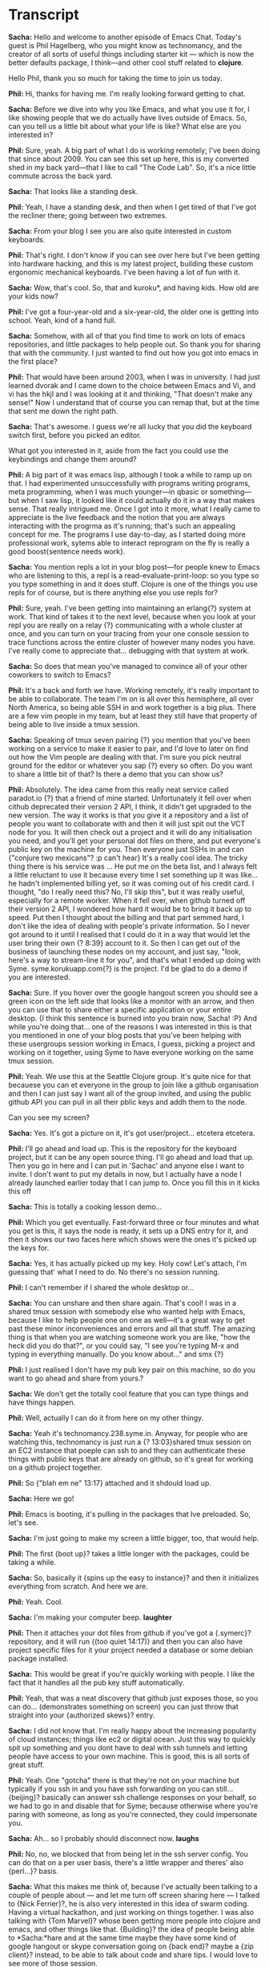 # Emacs Chat with Phil Hagelberg (Technomancy)
# Hosted by Sacha Chua


* Transcript

*Sacha:* Hello and welcome to another episode of Emacs Chat.  Today's guest is Phil Hagelberg, who you might know as technomancy, and the creator of all sorts of useful things including starter kit — which is now the better defaults package, I think—and other cool stuff related to *clojure*.

Hello Phil, thank you so much for taking the time to join us today.

*Phil:* Hi, thanks for having me.  I'm really looking forward getting to chat.

*Sacha:* Before we dive into why you like Emacs, and what you use it for, I like showing people that we do actually have lives outside of Emacs.  So, can you tell us a little bit about what your life is like?  What else are you interested in?

*Phil:* Sure, yeah.  A big part of what I do is working remotely; I've been doing that since about 2009.  You can see this set up here, this is my converted shed in my back yard—that I like to call "The Code Lab".  So, it's a nice little commute across the back yard.

*Sacha:* That looks like a standing desk.

*Phil:* Yeah, I have a standing desk, and then when I get tired of that I've got the recliner there; going between two extremes.

*Sacha:* From your blog I see you are also quite interested in custom keyboards.

*Phil:* That's right.  I don't know if you can see over here but I've been getting into hardware hacking, and this is my latest project, building these custom ergonomic mechanical keyboards.  I've been having a lot of fun with it.

*Sacha:* Wow, that's cool.  So, that and kuroku*, and having kids.  How old are your kids now?

*Phil:* I've got a four-year-old and a six-year-old, the older one is getting into school.  Yeah, kind of a hand full.

*Sacha:* Somehow, with all of that you find time to work on lots of emacs repositories, and little packages to help people out.  So thank you for sharing that with the community.  I just wanted to find out how you got into emacs in the first place?

*Phil:* That would have been around 2003, when I was in university.  I had just learned dvorak and I came down to the choice between Emacs and Vi, and vi has the hkjl and I was looking at it and thinking, "That doesn't make any sense!"  Now I understand that of course you can remap that, but at the time that sent me down the right path.

*Sacha:* That's awesome.  I guess we're all lucky that you did the keyboard switch first, before you picked an editor.

What got you interested in it, aside from the fact you could use the keybindings and change them around?

*Phil:* A big part of it was emacs lisp, although I took a while to ramp up on that.  I had experimented unsuccessfully with programs writing programs, meta programming, when I was much younger—in qbasic or something— but when I saw lisp, it looked like it could actually do it in a way that makes sense.  That really intrigued me.  Once I got into it more, what I really came to appreciate is the live feedback and the notion that you are always interacting with the progrma as it's running; that's such an appealing concept for me.  The programs I use day-to-day, as I started doing more professional work, sytems able to interact reprogram on the fly is really a good boost{sentence needs work}.

*Sacha:* You mention repls a lot in your blog post—for people knew to Emacs who are listening to this, a repl is a read-evaluate-print-loop: so you type so you type something in and it does stuff.  Clojure is one of the things you use repls for of course, but is there anything else you use repls for?

*Phil:* Sure, yeah.  I've been getting into maintaining an erlang{?} system at work.  That kind of takes it to the next level, because when you look at your repl you are really on a relay {?} communicating with a whole cluster at once, and you can turn on your tracing from your one console session to trace functions across the entire cluster of however many nodes you have.  I've really come to appreciate that... debugging with that system at work.

*Sacha:* So does that mean you've managed to convince all of your other coworkers to switch to Emacs?

*Phil:* It's a back and forth we have.  Working remotely, it's really important to be able to collaborate.  The team I'm on is all over this hemisphere, all over North America, so being able SSH in and work together is a big plus.  There are a few vim people in my team, but at least they still have that property of being able to live inside a tmux session.

*Sacha:* Speaking of tmux seven pairing {?} you mention that you've been working on a service to make it easier to pair, and I'd love to later on find out how the Vim people are dealing with that.  I'm sure you pick neutral ground for the editor or whatever you sap {?} every so often.  Do you want to share a little bit of that?  Is there a demo that you can show us?

*Phil:* Absolutely.  The idea came from this really neat service called paradot.io {?} that a friend of mine started.  Unfortunately it fell over when cithub deprecated their version 2 API, I think, it didn't get upgraded to the new version.  The way it works is that you give it a repository and a list of people you want to collaborate with and then it will just spit out the VCT node for you.  It will then check out a project and it will do any initialisation you need, and you'll get your personal dot files on there, and put everyone's public key on the machine for you.  Then everyone just SSHs in and can {"conjure two  mexicans"? :p can't hear} It's a really cool idea.  The tricky thing there is his service was ... He put me on the beta list, and I always felt a little reluctant to use it because every time I set something up it was like... he hadn't implemented billing yet, so it was coming out of his credit card.  I thought, "do I really need this?  No, I'll skip this", but it was really useful, especially for a remote worker.  When it fell over, when github turned off their version 2 API, I wondered how hard it would be to bring it back up to speed.  Put then I thought about the billing and that part semmed hard, I don't like the idea of dealing with people's private information.  So I never got around to it until I realised that I could do it in a way that would let the user bring their own {? 8:39} account to it.  So then I can get out of the business of launching these nodes on my account, and just say, "look, here's a way to stream-line it for you", and that's what I ended up doing with Syme.  syme.korukuapp.com{?} is the project.  I'd be glad to do a demo if you are interested.

*Sacha:* Sure.  If you hover over the google hangout screen you should see a green icon on the left side that looks like a monitor with an arrow, and then you can use that to share either a specific application or your entire desktop. {I think this sentence is burned into you brain now, Sacha! :P}  And while you're doing that... one of the reasons I was interested in this is that you mentioned in one of your blog posts that you've been helping with these usergroups session working in Emacs, I guess, picking a project and working on it together, using Syme to have everyone working on the same tmux session.

*Phil:* Yeah.  We use this at the Seattle Clojure group.  It's quite nice for that becauese you can et everyone in the group to join like a github organisation and then I can just say I want all of the group invited, and using the public github API you can pull in all their pblic keys and addh them to the node.

Can you see my screen?

*Sacha:* Yes.  It's got a picture on it, it's got user/project... etcetera etcetera.

*Phil:* I'll go ahead and load up.  This is the repository for the keyboard project, but it can be any open source thing.  I'll go ahead and load that up.  Then you go in here and I can put in 'Sachac' and anyone else i want to invite.  I don't want to put my details in now, but I actually have a node I already launched earlier today that I can jump to.  Once you fill this in it kicks this off 

*Sacha:* This is totally a cooking lesson demo...

*Phil:* Which you get eventually.  Fast-forward three or four minutes and what you get is this, it says the node is ready, it sets up a DNS entry for it, and then it shows our two faces here which shows were the ones it's picked up the keys for.

*Sacha:* Yes, it has actually picked up my key.  Holy cow!  Let's attach, I'm guessing that' what I need to do.  No there's no session running.

*Phil:* I can't remember if I shared the whole desktop or...

*Sacha:* You can unshare and then share again.
That's cool!  I was in a shared tmux session with somebody else who wanted help with Emacs, because I like to help people one on one as well—it's a great way to get past these minor inconveniences and errors and all that stuff.  The amazing thing is that when you are watching someone work you are like, "how the heck did you do that?", or you could say, "I see you're typing M-x and typing in everything manually.  Do you know about..." and smx {?}

*Phil:* I just realised I don't have my pub key pair on this machine, so do you want to go ahead and share from yours.?

*Sacha:* We don't get the totally cool feature that you can type things and have things happen.

*Phil:* Well, actually I can do it from here on my other thingy.

*Sacha:* Yeah it's technomancy.238.syme.in. Anyway, for people who are watching this, technomancy is just run a {? 13:03}shared tmux session on an EC2 instance that poeple can ssh to and they can authenticate these things with public keys that are already on github, so it's great for working on a github project together.

*Phil:* So {"blah em ne" 13:17} attached and it shdould load up.

*Sacha:* Here we go!

*Phil:* Emacs is booting, it's pulling in the packages that Ive preloaded.  So, let's see. 

*Sacha:* I'm just going to make my screen a little bigger, too, that would help.

*Phil:* The first {boot up}? takes a little longer with the packages, could be taking a while.

*Sacha:* So, basically it {spins up the easy to instance}? and then it initializes everything from scratch.  And here we are.

*Phil:* Yeah. Cool.

*Sacha:* I'm making your computer beep. *laughter*

*Phil:* Then it attaches your dot files from github if you've got a {.symerc}? repository, and it will run {(too quiet 14:17)} and then you can also have project specific files for it your project needed a database or some debian package installed.

*Sacha:* This would be great if you're quickly working with people. I like the fact that it handles all the pub key stuff automatically.

*Phil:* Yeah, that was a neat discovery that github just exposes those, so you can do... (demonstrates something on screen) you can just throw that straight into your {authorized skews}? entry.

*Sacha:* I did not know that.  I'm really happy about the increasing popularity of cloud instances; things like ec2 or digital ocean.  Just this way to quickly spit up something and you dont have to deal with ssh tunnels and letting people have access to your own machine.  This is good, this is all sorts of great stuff.

*Phil:* Yeah.  One "gotcha" there is that they're not on your machine but typically if you ssh in and you have ssh forwarding on you can still... {beijing}? basically can answer ssh challenge responses on your behalf, so we had to go in and disable that for Syme; because otherwise where you're paring with someone, as long as you're connected, they could impersonate you.

*Sacha:* Ah... so I probably should disconnect now. *laughs*

*Phil:* No, no, we blocked that from being let in the ssh server config.
You can do that on a per user basis, there's a little wrapper and theres' also {perl...}? basis.

*Sacha:* What this makes me think of, because I've actually been talking to a couple of people about — and let me turn off screen sharing here — I talked to {Nick Ferrier}?, he is also very interested in this idea of swarm coding.  Having a virtual hackathon, and just working on things together.  I was also talking with {Tom Marvel}? whose been getting more people into clojure and emacs, and other things like that.  {Building}? the idea of people being able to *Sacha:*hare and at the same time maybe they have some kind of google hangout or skype conversation going on {back end}? maybe a {zip client}? instead, to be able to talk about code and share tips.  I would love to see more of those session.

*Phil:* We've so far only used it for local meetings, but it would be a great tool for something where anyone could pop on from anywhere online.  I haven't had the chance to experiment with that myself but I can see a lot of potential there for exploring programs together, which can be lot of fun.  It's always a little tricky to fnd a good problem to solve together, at least for the clojure group. We've had a few good sessions where we've come up with some really interesting but small problems to solve, but a lot of the time it's hard to find something challenging but not too contrived.  However, if you're working on a real world project, or you want to shoulder-surf on someone who is, then it's fantastic.

*Sacha:* I've seen a couple of live coding screencasts.  Basically, someone is like, "I want to customize emacs to do this...", watch me as I try to figure it out.  I've even recorded one of these myself.  I find it only really becomes watchable, at least for my part, if I speed things up so it looks like I'm typing about four times as fast as I really do.

*Phil:* But if it's live you can ask questions.

*Sacha:* I can see if you're getting stuck on an issue or if you're trying to figure out how to code your way around org or emacs internals or working with repls, maybe you can find an emacs mentor to pair with you.

*Phil:* I'm hoping Syme does get used like that.  I wanted to make it as quick as possible to get started, it just takes a few bits of information: your account, your project, and whom you want to work with, and then you should be off to your own instance.

*Sacha:* And that "Syne, *SACHA:*Y-N-E, dot..."? (Sacha is spelling "Syme" incorrectly)

*Phil:* It's {syme.kurokuapp.com}?

*Sacha:* Oh there is no app configured at that hosting.  I'm probably not typing it correctly.

*Phil:* Let me pull it up here for you.

*Sacha:* Oh, "Syme", I was misspelling it!

*Phil:* I was really happy with how it ended up being fairly simple once I'd narrowed it down to getting the credentials and doing this on the user's behalf.  It's about a five-hundred line clojure web application, so I'm able to use that when people have questions about a particular technique, I just point them to that.

*Sacha:* Have you written an emacs interface for it yet?

*Phil:* Oh, yeah, that could be interesting.  You could launch it just with M-x.  Yeah, actually I could throw in a {rats API}? on top of that with github {o off}? it shouldn't be out of the question.  That would be interesting as learning {o-off}? project.

*Sacha:* And then it could pick up the current repository you are working in naturally.

*Phil:* Yeah, right.

*Sacha:* It's kind of fun how you can tweak all these things and make them more efficient.  I had a nice stroll through your config earlier, and I was very confused because one functions you'd commented out was something that limited the size of your functions.

*Phil:* That's a fun one, yeah, let's see.  I forget what it was called.  Someone in the IRC was saying, "Man, no function should ever be more than twenty-five lines."
I'm like, "Yeah, that sounds reasonable.  I wonder how hard it would be to enforce that.", and it turns out it's not that hard.  There's the {for change}? hooks or something, where if you throw an error in there the change doesn't actually get applied.  So if you try to write a function that gets to long, it's like, "Nope, sorry.  Delete some lines ."  I don't have that turned on, for obvious reasons, but just as an experiment.

*Sacha:* Your config was a lot shorter than I expected.  I guess because you've pushed a lot of it out to packages.

*Phil:* Yeah, that's been my emacs journey in a way.  Back in 2008, I guess, there was {trome's elpa}? was the only package management system, and when I started using it there were still only about twenty packages, and every time you wanted to upload one you had to email him and he would be like, "okay, I've uploaded it", but I could see a lot of potential there.  At the time, a lot of people were just installing off of the Emacs wiki, which made me a little nervous.  At the time I started the Emacs starter kit it was just a git repository, that you cloned and used as your own dot files.  That really took off but over time I've come to appreciate that it's a little too magic I think.  We get a lot of people coming into chat and saying things like, "Aaaah!  It's doing this thing and I don't know why!", for me I think it's great, but tastes vary.  The main thing wasn't that it was doing the wrong thing but it was just this pile of stuff thta they grabbed and they didn't have a deep understanding off.  So, I've started to shy away from that approach and be more about... well, if there's this cool thing you want to share, the emacs package should be the unit of sharing.  It can be documented.  It can do one thing really well.  You can decide, when you're pulling that it, if it's worth the tradeoffs.  You can manage that on a much more granular level.

*Sacha:* Better defaults, that sort of size.

*Phil:* Yeah.  Better defaults is a library.  I took the starter kit and hacked off anything that could possibly be objectionable.  This is what like, 99% of all emacs users can agree on; this is the way emacs should work.  So, very little magic, and also very little documentation.

*Sacha:* It's kind of funny because when you talk about new users benefitting the most from better defaults, I actually think they should keep their menubar on for tho first little while.  It's very similar to the kind of config that I've eventually grown towards: minimal and diminished in some cases for a personal {conscape}?

*Phil:* Yeah, I think the menubar is good in a lot of modes, but from what I've seen, it can be misleading because people assume that everything is in the menu bar and they will sometimes not look beyond that.  Sometimes I'll turn it on if I'm exploring a new mode and I know that mode does a good job of using the menubar — like gnews.  Not having the menu bar can be a little disheartening but encourages you to use the help commands, which are guaranteed to cover everything.  There's room for it, definitely.

*Sacha:* Since you were learning emacs and emacs lisp without the help of all these lovely things, what helped you learn about how to customize emacs to the extent that you have.

*Phil:* Probably nothing had as big an impact as the IRC channel.  I started using emacs a little before I used IRC, but I didn't really take off and dig in until that point.  It's so weird, you know what it's like but, it's such a mish-mash of people from all over talking about all kinds of things.

*Sacha:* And occassionally, very rarely, sometimes we manage to talk about Emacs.

*Phil:* Yeah, pretty much.  It's a little ridiculous.  It's a great community, I love hanging out there.  It just exposes you to so many different viewpoints.  Most of the channels I visit on freenode are specific to one language or one application, where you don't get as much diversity of opinion and backgrounds.

*Sacha:* It's great for the totally random, "I had no idea emacs could do that", when you somebody's answers to the questions.
So, IRC — got to be on it.

*Phil:* Yeah, although it can be a little distracting at times.  If you work remotely it can be this dual, keeps you sane but then that depends on your definition of sanity whether that actually happens or not.  *laughs*

*Sacha:* Are there other interesting snippets in your config?  Also, what have you discarded from it since you've cut it down to such a size.

*Phil:* Let's see.  Well, I was using gnews for a long time and I ended up switching to mu4e which is more like a search-based interface to email, and I like that a lot.  It works really well.  If you're used to gmail and the way that it puts search front and centre it does a good job of that as well.  It's much more accessible than gnews, which can feel like a bit of a dungeon crawl to find what you need.

*Sacha:* It's immensly powerful but also very, very large.

*Phil:* I have tonnes of respect for it, I just ended up on mu4e, it suits my needs better.  Also, mu4e is designed to be asynchronous from the ground up, so you know {blocking calls...}?

*Sacha:* Gnews has introduces some delays to my workflow sometimes.

*Phil:* Yeah, it's a hard problem not having really solid {Earl Grey tea round the bibs :P 29:20}? 

*Sacha:* Now, you've also got another bunch of packages you use in addition to mu4e.  I have your init file in front of me so I can rattle them off and you can tell us about the interesting ones.  Of course you have better defaults, since you have it you might as well take advantage of it.  Clojure paredit, I keep going back to that quote, I think it was Magnar who passed it on to me, "If you are not the kind of person who can deal with paredit or smartparens, you /become/ that kind of person."

*Phil:* It's not for everyone, just for the kind of person you should aspire to be.  *laughs*

*Sacha:* What is it like for you?  How do you wrap your brain around not just the slurping and barfing, and all the other things you can do with it?

*Phil:* The main thing people get tripped up on I think is that paredit will refuse to do certain things.  When it can tell that those poeration will result in broken pairing.

*Sacha:* The number of times I've hit C-q close parenthesis.

*Phil:* Right, yeah.  It's trying to set you on the right path, so it does that by just making sure that all the operations it does are protected. Every time you insert a paren, you have to insert a matching one, and every time you kill, you can only kill up to the end otherwise that would leave your code in an invalid state, and as long as you limit yourself to the commands it knows about it provides this guarantee.  C-w 'kill-region' is not one of those commands, so you have to train yourself to avoid that.  When you use 'kill-region', you're saying, "No, paredit, I know better than you", which is usually not the case.  But once you've internalised that you end up working on a higher level where you're not thinking in terms of characters any more but in terms of expressions.  You're saying, "I want to kill this whole string or this whole form", not, "I want to kill from this point up to this point".  It's higher level commands, I would say.  Especially people who are new to lisp, they think this is so intimidating seeing all these parentheses everywhere, and if you have paredit on it's... it does take some adaptation, but it's no additional mental overhead for you.  You're changing the structure directly.

[32:25]

*Sacha:* Okay, so basically just keep at it, and keep your fingers off of C-w, and eventually you'll get the hang of it.

*Phil:* One thing you can do is unbind C-w temporarily, or change it to another binding.  Actually, one thing I did when I started using my 40% keyboard; this is my travel board that I designed.  You can see it has 42 keys.  I had to move tab way off into the corner, it's not very convenient.  Most programs that are 'unixy', anything running in a terminal will interpret C-i as a tab, because inside a terminal they are literally the same: pressing tab sends a C-i {something code 33:22}? but emacs does the translation, even when it's in a GUI.  I was able to teach my web browser to do the same.  That was great when I was on here but it was so tempting, I kept wanting to push this key here that doesn't actually exist.  So what I ended up doing was taking my regular keyboard that I use when I'm in the office, and plucking out that key, so there's no more key cap there any more.  You learn really quick then.

*Sacha:* That's really hardcore.  I remember the time I bound my left control to ring a bell, because I was trying to get used to the capsless control thing.  Negative reinforcement or just making things less functional to force yourself into new ways.  I'm a little curious, because you mentioned 42 keys, but you'd imagine with emacs you'd want to add more keys instead of reducing the number of keys.  How does it work with key chords and stuff?

*Phil:* Well a big part of it is that you can see, as with the two here, it just puts way more on your thumbs.  These are control and alt, these are way more accessible, that's shift.  So that doesn't make more room available but it does make it nicer on your hands, but then also most of the punctuation is on the fn layer, so you have to hold down fn and hit the punctuation.  For a lot of the punctuation you need shift for it anyway.  For example, with parentheses you are pressing shift then moving way up to the top right.  On this keyboard the parenteses are on the home row, so it's actually less reaching over all anyway.

*Sacha:* Designed by a lisp programmer.

*Phil:* Yeah, you can tell.  The front and center are the parentheses.

*Sacha:* I'm surprised you even need a function key.

*Phil:* It still takes three or four weeks to get accustomed to it.  I was even remapping it as I was going, so it wasn't even staying still.  Once you've adjusted to it I'd say it might be slightly slower than a full-sized keyboard, but not by much.

*Sacha:* Can I ask how quickly you actually type?

*Phil:* Around 100wpm.  I've been throwing it through a loop recently with all this shifting around.  When you're programming there's more punctuation, so you end up going a bit slower.

*Sacha:* I was talking to Xah Lee last week, and he is constantly changing his keybindings too.  It messes with your brain.  I guess you eventually get used to it.  I've noticed that your actual keybindings in your Emacs configuration are not as long as one would expect with a highly customised keyboard and everything I guess you justleave everything else where they are?

*Phil:* Yes.  A lot of it.  I have Emacs {commandings}? 36:43 and I also use a small program called xbindkeys, which is like binding shell commands in emacs but it works when you're in a browser or outside of emacs — which for me is just the browser.  Get all my music, a lot of stuff gets shifted out to there if I want to have it accessible.

When I stopped using the starter kit and switched over to better defaults, I went through with a clear slate and brought back in the ones that I felt like I missed.

*Sacha:* It's like declaring Emacs bankruptcy.  Starting with a clean slate and bringing your config slowly back in.

So, that was the digression from paredit... what's idle highlight mode?  I haven't played around with that one.

*Phil:* Oh, yeah, that's another one that actually came out of the Emacs IRC channel.  Someone asked a question about how to... well, basically how it works is when you leave the point on any identifier it will higlight all other instances of that identifier.  It's a thing you see in IDEs fairly often, {Dr Mackit}? does a particularly good job of it because it actually works with {lex}? scope, which is really cool.  Mine is done with regex.  Someone just dropped in on the IRC channel and asked how to do that, and somebody else said, "it can't be that hard, let me just, bu-bu-bu-bu-bup", and they put it in a {gist} or something.  I said, "Do mind if I take that?  Because that's awesome." 

*Sacha:* I'm getting a picture here about how a lot of Emacs customization comes into being.  They're like, "Oh I have this crazy idea"
"Oh that doesn't seem to be hard.  I'm going to go and spend four hours working on this instead of my actual work."

*Phil:* Guilty as charged, I have to admit to that.  I have a paste site called {sepaste} that I wrote back before {gist} launched, during the downtime of this other paste site I was using.  "You know what, why isn't this just static files?  Grr..."  It uses Emacs to html-ise the font lock settings, and then just uses SEP to put it on a webserver, and it doesn't go down.

*Sacha:* So that's how you keep your config small.  You package up these little pieces of functionality and push them out there.  I think it's funny how you're like, "I'll just go and fix this while this other server's down." and make things happen, or, "I'm just going to sit during this flight to San Francisco and bash up these fixes for this repl".  Very cool stuff.

*Phil:* To be fair, that one i didn't actually end up finishing.  You're probably talking about {cider}?

*Sacha:* Yeah.

*Phil:* I put together a proof of concept, and then I realised it was more complicated than I thought it would be.  I put it out there and someone else ran with it, and I was really glad that they did.  They did a pretty good job.  That's the clojure repl client for Emacs.

*Sacha:* I don't suppose you've got... I know this isn't your normal set up computer, but I don't suppose you have a demo of what lovely clojure or lisp development environment looks like.

*Phil:* Yeah, I could probably... on the syme node I could pull that up.

*Sacha:* Oh, yeah.  I can switch back to screen sharing on my side.  Alright I'm here.  I will make my screen bigger.  Alright, okay.  Here you go.

*Phil:* This is {line again} the project automation tool, and then I'm going to need, {cyder}, {cyder} being the client for the repl protocol that clojure uses.  It's similar to how slime works, where you have the language runtime, that opens a socket server and then you use Emacs as a client to connect to that.  {multiple... inaudible 41:46}

I'm going to apologize up front because I don't know off the top of my if this is getting worked on these particular dot files, but this is going to...

*Sacha:* I was playing around with cyder because I was looking to get into clojure.  It was really easy to get going and it was great because I can actually get it working with org {babbles} literate programming sort of put stuff in blocks and execute them and send them to the code and output them there.

*Phil:* I haven't played with that myself but, yeah, they've done a good job of looking into various {billing} systems, but it's still in development.  Yeah and actually I just realised this is not going to be the latest version of cyder, which looks quite a bit nicer, but is not available on {inaudible 43:04}

*Sacha:* That's okay.  If we can get people to say, "Oh that looks interesting", then they can have their minds totally blown by the newest version, and then we'll have more emacs converts.

*Phil:* One of the biggest complaints about clojure development, unfortunately, is that the startup time for the repl is rather high but thypically with clojure on and lisps you end up starting a section for the dayp and you just stay connected for days on end. You typically onlly restart if you have to clear out some bad state or {inaudible 43:48}

*Sacha:* So it's exactly the emacs startup philosophy then?

*Phil:* Oh, yeah totally.  That's part of lisp heritage going back to the eighties .

*Sacha:* Alright so we have this user prompt, and this is where people can put all sorts of things in.

*Phil:* Yeah, and then you open up your {dorse}? files and {inaudible 44:17}
I have a white background here so this is probably going to look even {uglier}?.

*Sacha:* Oh no, I have a dark background over here.  I can probably change my colours.

*Phil:* I can turn off h-align-mode, which makes {a long... inaudible 44:32}  Yeah it's starting to {inaudible 44:42}

*Sacha:* It's your standard "hello world!" I suppose.  Oh, there you go, "Oh hi!"

*Phil:* Then you just compile that and change the repl to the nearest {inaudible 45:03} line.  Pass a {qrm}? there.  Yeah, so there's quite a bit more... the newest version has much better stack trace things, we're beginning to put it in.  Something like this, you get... the stack traces are often a complaint with clojure, but the new cyder does a really good job of showing you what you're going to be {inaudible 45:47}

*Sacha:* This is not the representative demo of cyder awesomeness, but it's interesting to see how quickly you spit that up in a fresh ec2 for pairing or other things like that.

*Phil:* Right.  So, typically I ended up kicking this off with non-clojure project but if you use syme to collaborate on a clojure project then it's going to go in and see that this is a clojure project and it's going to install {lime} again, java for you, {inaudible 46:16} open JDK.  So, you wouldn't have to go through the boring {correct libits}? but I think this {mission}? is probably configured pretty well, better defaults is {what I know but I picked this software instead of putting another hack on that, keeping going and make some changes there}

*Sacha:* All sorts of good stuff.

*Phil:* Yeah, it's been useful for me.  {inaudible 46:52} {linegan}

*Sacha:* You have the shirt.

*Phil:* Yeah.  Part of my job at huroku is maintaining the clojure {spork} for the platform, so I get to work on this, which is one of my big open source projects.  Work which is, {inaudible 47:13}

*Sacha:* Yay, Huroku!  So that's a question then, have you gotten your kids to start using emacs yet?

*Phil:* Right, yeah.  That's a great question.  Right now I've started them on learn to type, which is a great prerequisite.  In the meantime there are a couple of things I've been doing.  There is a project called Scratch, which is from the MIT media lab —  so you're familiar — it's a really fascinating drag and drop environment for building programming skills in children and grown-ups that want to have fun too.  It's so immediate and eye-grabbing.  It's so obvious how to put the pieces together.  If you want to get a loop you just grab a loop and bring it over, and you put in the numbers and you say these are the steps you do in between.  It's all based around sprites and characters, so for someone who hasn't done an awful lot of abstract reasoning, it's obvious that this character... instead of manipulating numbers you're saying, "I want to change my x-position and there you go, it's moving.", so kids can get a grasp of things like the cartesian plane, or things like that really intuitively that relates to what they know already.  They're really happy with that.  However, there's an abstraction ceiling to it.  You can't do very much factoring out of functions, things like that, things like recursion.

*Sacha:* If you get your four-year-old and your six-year-old understanding recursion, they'll be well ahead of a lot of undergraduates.

*Phil:* It's just tedious not to be able to copy and paste, and things like that.  It's got its strength, in that it's really accessible and appealing.  I've also been looking at {racket} for kind of the next step there, which is a dialect of scheme that has grown to be more than just this small scheme standard, and become a lot more practical.  It also has really fantastic teaching materials for it.  The one that I've been most interested in, that I've started reading for myself, is how to design programs htdp.org.  It talks about programming in really interesting terms in that it starts off with arithmetic, you have your numbers, these are values you can operate on by passing them to functions and you get numbers back, and then it says, "oh by the way, strings are the same way.  Strings are values, you pass them to functions and you get strings back.", and in the same chapter it says, "yeah, and images: same thing.  These are just values."  You can paste an image into the racket repl and it's there, you can assign it to a variable, you can pass it to a function, and you can compose them.  You can say, "I'm going to overlay these; I'm going to put them side-by-side"  The 'aha!' moment for me was just they were saying, to have an image of animation is really just a reduce of a funciton that returns images over a frame range, that's all it takes.  And that's just the first chapter.

*Sacha:* I have to check out racket.

*Phil:* Yeah.  How to Design Programs is that book, and I'm really looking forward to diving deeper into it.  I have a little bit of buffer time while my kids learn to type.  It's time for me to get ahead as the teacher.

*Sacha:* That's wonderful.

*Phil:* It's a lot of fun, yeah.  It's got a nice emacs mode similar to cyder, but for kids I think Dr Racket {IDE... inaudible 51:58} is probably going to be a little more accessible, and I would wait on emacs until there's more of a foundation there.  So they get a little more literacy there.

*Sacha:* And they can reliably hit two or three keys at the same time.

*Phil:* We've done a little in Dr racket with me driving.  We did some Caeser cyphers, where you do A is 1, B is 2, and you can add an offset.  So they've been sending messages to their grandparents, back and forth, using a code wheel, and I wanted to show them how it would be so much easier writing a program for it.

*Sacha:* Great, you're teaching your kids cryptography.  Very, very basic cryptography, but this is all cool.

*Phil:* It's so fun to see how they really get into something like that.  You know, "secret messages".

*Sacha:* That's wonderful.  So you're helping the kids learn, and you get to see what they struggle with, what they take to, what they really resonate with.  I also like the fact that a lot of your... with better defaults and some of these other packages, you're making emacs easier for other people to get into.  Maybe they're new to emacs and they're trying things out.  At least they don't have to be mystified by all these antiquated options.

*Phil:* Yeah, I like to take usability pretty seriously and see how far I can push it.  That was a big part of what I was doing with lime, in the clojure world and why that took off is that it used to be very tedious to try to get started and {being able} to automate that and being very declaritive goes a long way.  I think we've come a long way since 2008, with packages, the availability and easy installation.  I think there's a lot more it can do.  With the starter kit my plan has been for version 3 to be, like, no software.  Have it just be {prose} documentation.  Where it says, here's where you get started with the built-in tutorials, then when you're done there, here are some pointers to the modes that you would hopefully find the most useful and contribute to the documentation of the individual {nodes} more and try to make sure they're packaged well and easy to get started with.  I haven't made a lot of progress there apart from the better defaults package, which was the first step.

*Sacha:* I'd love to help out with that, you know.  I'd love to see what your todo list of ideas is.  Actually, since you care a lot about usability and documentation, I was curious if there were some packages you really liked or looked up to because they were well packaged and documented.  What are the stars for you?

*Phil:* I was really impressed by the documentation of magit when I first got started with it.  It was quite thorough for a third party package.  I find the built-in stuff is usually pretty solid — anything that ships with emacs — but with community packages, they can often be hit or miss, and they did a good there with [magit's] info manual.  Slime's manual is really good, if you're doing {inaudible 55:55} lisp.  {fordegus}? is technically built-in but they do a really good job of making sure everything's really thorough.  On the other hand, something I like almost as much as a well documented package, is a package that's so small that it's just obvious.  Idle-highlight I think is that way.  It does what it says on the tin.  You're never going to need to configure it.  It's just one hook and that's it.  There's more that are like that.  I feel like if you can just find your thing and nail it, that's great.  I feel like ido is right on the edge of that but not quite there because there's still some tricky places there.  Say you're using ido and you want to create a new file, but it keeps jumping to an existing file, a lot of newcomers to ido get annoyed and get rid of it.  It's not obvious that you press C-f there and it disable it temporarily.  I don't have a great answer for that, I just wish there was that one thing that would stop being a road block, because ido makes things so much {yuger}? {inaudible 57:42}

*Sacha:* Yeah.  Something like that would make it a whole lot easier for everyone to get started with it.  I tend to recommend it to everyone.  Either that or helm, which is actually the one I ended up using.

*Phil:* I've heard good things about that but I haven't actually gotten the chance yet to try it.

*Sacha:* That looks like a massive water jug, by the way.

*Phil:* Yeah.  That's the one thing about being out in the shed in the back yard.  There's no plumbing out here.  There's electricity and network and heat, but no plumbing.

*Sacha:* I love the fact that you have networking in your shed. *laughter*

*Phil:* Well, beyond that is... I can show you this.  I'm kind of proud of this.  Over here is my heater that keeps me alive during the winter months.

*Sacha:* I see it.  I see something with lights.

*Phil:* You can see that's a relay that is hooked up to this beagle bone black, it's a single board linux computer, and that is controlling the heater via relay with an {xmpb bot} running on there.  So I can just go into my chat and be like, "I need the heat on", so I can go out later today and bring it up.  I can query it too, to try and find out has the heater got a chance to kick in yet.

*Sacha:* Sorry, you're talking to it through chat.  So you're in the erc and you're telling your shed to be warmer?

*Phil:* Yep.  *laughter*

I got a kick out of that.  That's actually how I picked up erlang, as I had to use erlang for that, and now I'm using erlang at work so it turned out pretty well.

*Sacha:* Wow.  Okay, I think that is an excellent point to wrap up on.  You get to the point where you're controlling your environment using emacs.

*Phil:* I wouldn't have it any other way.

*Sacha:* It would be interesting to see if there's a package for that, and if other people end up using it.

Thank you so much.  I'm going to wrap up over here.  Folks can find this on the event page.  I'll also post it up on http://www.emacslife.com. There will be a transcript at some point as well, which will be interesting as I try to spell all the lovely things that you have mentioned.  Thanks again.  I'm going to stop the broadcast here.
